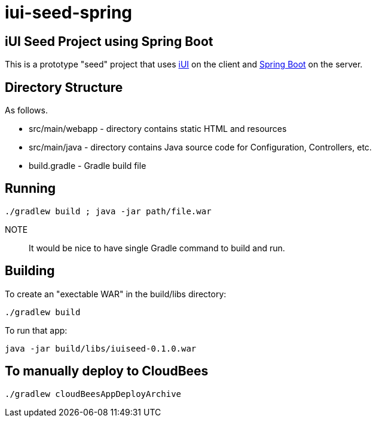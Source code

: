 = iui-seed-spring

== iUI Seed Project using Spring Boot

This is a prototype "seed" project that uses http://www.iui-js.org[iUI] on the client and http://projects.spring.io/spring-boot/[Spring Boot] on the server.

== Directory Structure

As follows.

  * +src/main/webapp+ - directory contains static HTML and resources
  * +src/main/java+ - directory contains Java source code for Configuration, Controllers, etc.
  * +build.gradle+ - Gradle build file
  
== Running

    ./gradlew build ; java -jar path/file.war

NOTE:: It would be nice to have single Gradle command to build and run.
    
== Building

To create an "exectable WAR" in the +build/libs+ directory:

    ./gradlew build
    
To run that app:

    java -jar build/libs/iuiseed-0.1.0.war

== To manually deploy to CloudBees

    ./gradlew cloudBeesAppDeployArchive



    
